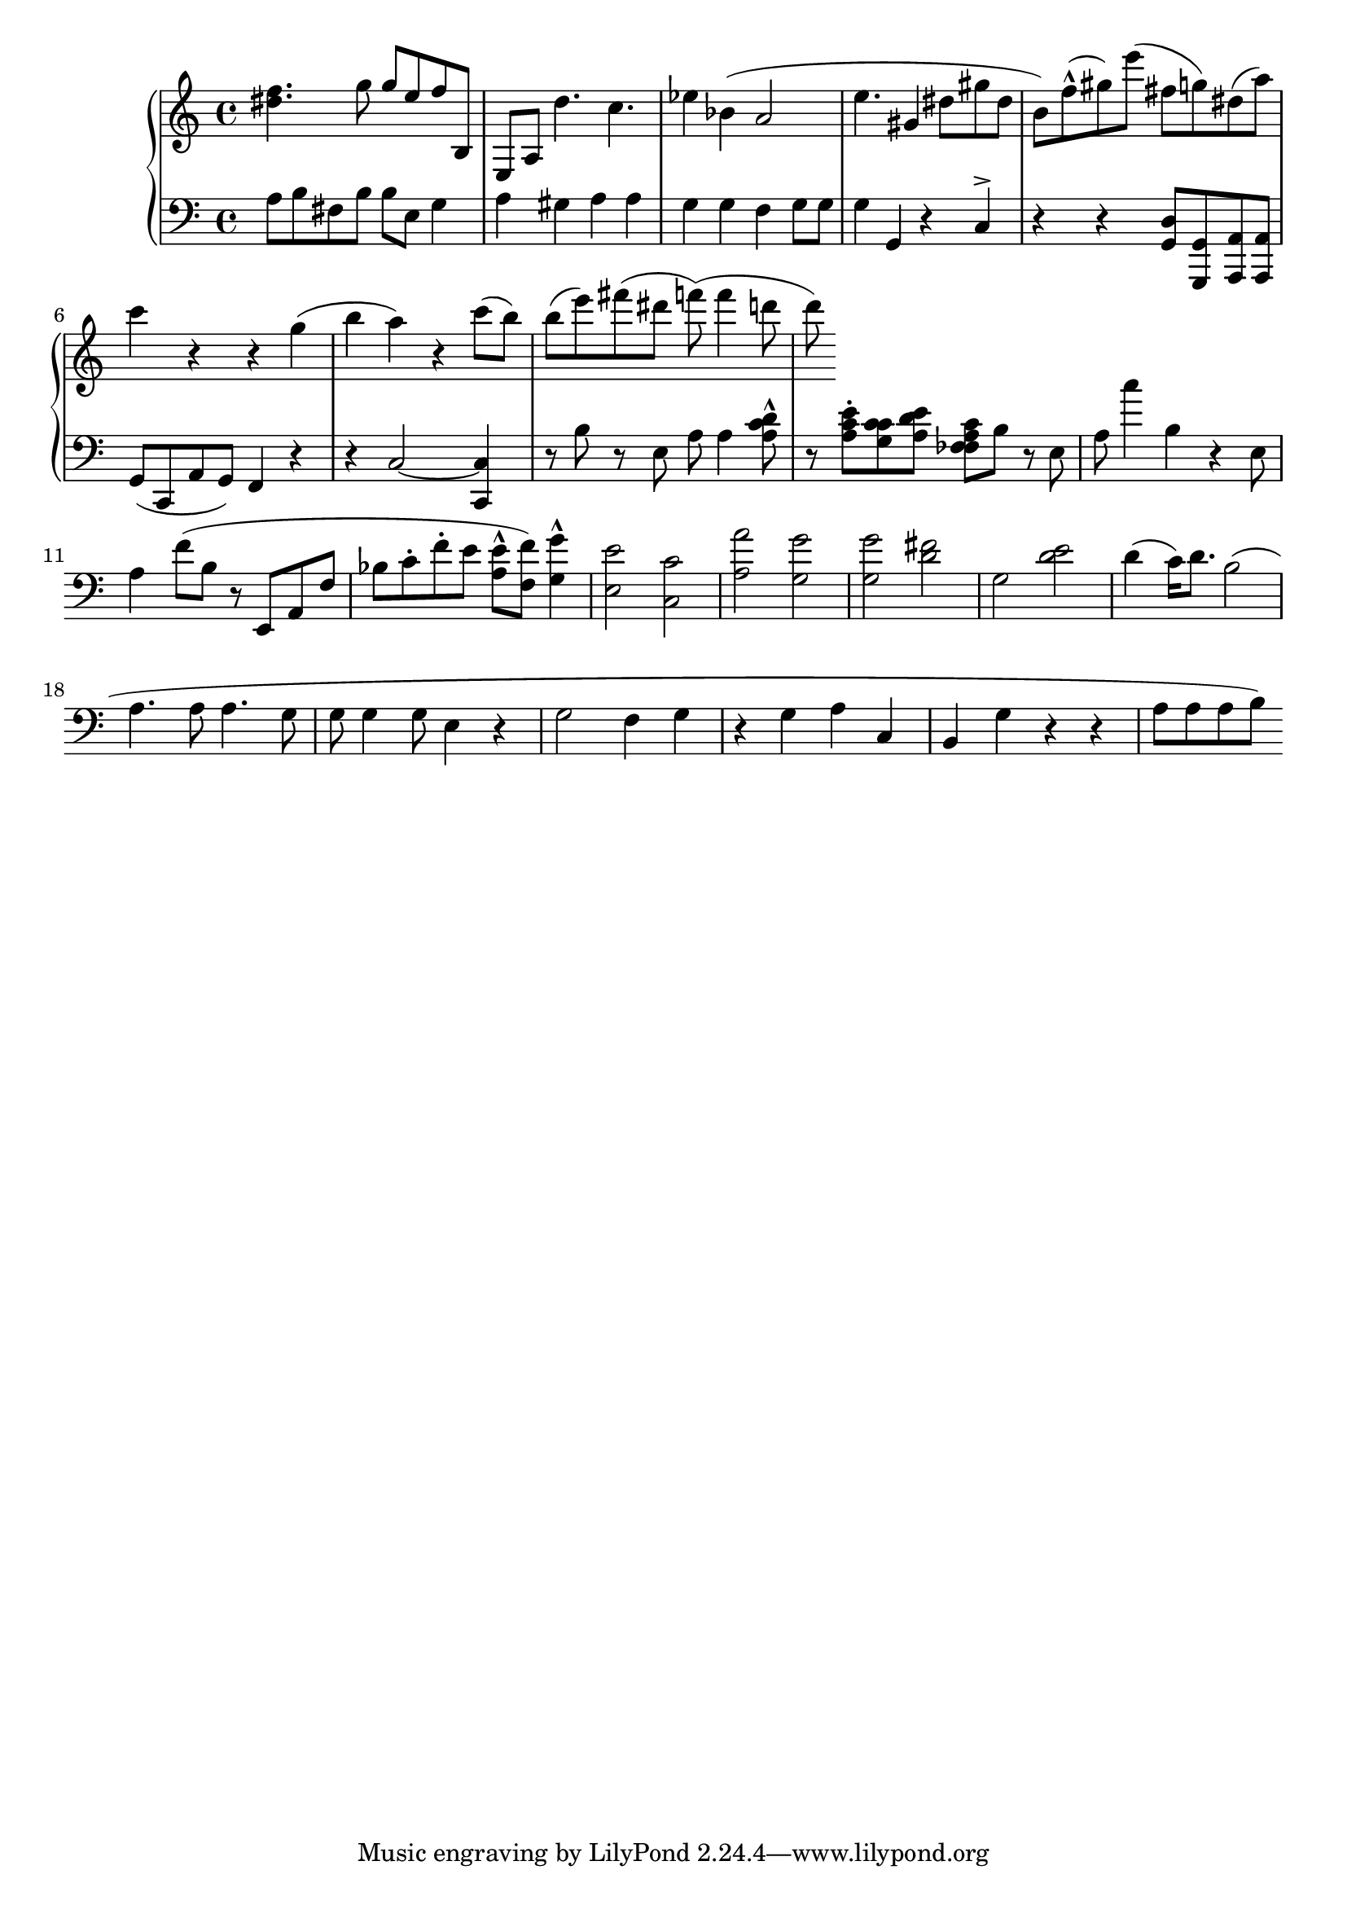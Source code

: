 global = { \key c \major \time 4/4}
rh = { { < dis'' f'' > 4. g''8 g'' e'' f''8 } b e a d''4. c'' es''4
 bes' ( a'2 e''4.  gis'4
  dis''8 gis'' dis'' b' ) f'' ^^ ( gis'' ) e'''
 ( fis'' g'' ) dis'' ( a'' ) c'''4 r r  g''4 ( b'' a'' ) r c'''8 ( b'' ) b'' ( e''' ) fis'''
 ( dis''' \grace ) f''' (  f'''4 d'''8  d''' ) } % lol disgrace

lh = { { a8 b fis b b e g4 a4 gis a4 a4 g4 g4 f4 g8 g8 g4 g, r4 }
       c ^> r r < d g, > 8 < g, g,, > < a, a,, > 8 < a, a,, > 8 g,8
       ( c, a, g, ) f,4 r r c2 ~ < c, c > 4 r8 b r e a  a4  < c' a d' > 8 ^^ r < a c' e' >
      \staccato < g c' c' > < a d' e' > < f a c' fes > 8 b r e a c''4 b r e8 a4 f'8
     ( b r e, a, f8 bes c' ^ . f' ^ . e' < e' a > 8 ^^
      < f' f > 8 ) < g' g > 4 ^^ < e e' > 2 < c c' >
     < a' a > < g g' > < g g' > < fis' d' > g < d' e' > d'4 ( c'16 ) d'8.
      b2 ( a4. a8 a4. g8 g8 g4 g8 e4 r g2 f4 g r g a c b, g r r a8 a a b) }

 \score {
  {
    \context PianoStaff <<
      \new Staff = "up" {
        \global \clef treble
        \rh
      }
      \new Staff = "down" {
        \global \clef bass
        \lh
      }
    >>
  }
  \layout{}
 \midi { \tempo 4 = 80 }
}
